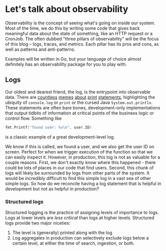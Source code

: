 * Let's talk about observability

Observability is the concept of seeing what's going on inside our system.
Most of the time, we do this by writing some code that gives back meaningful data about the state of something, like an HTTP request or a CronJob.
The often dubbed "three pillars of observability" will be the focus of this blog -- logs, traces, and metrics. Each pillar has its pros and cons, as well as patterns and anti-patterns.

Examples will be written in Go, but your language of choice almost definitely has an observability package for you to play with.

** Logs
Our oldest and dearest friend, the log, is the entrypoint into observable data. There are [[https://www.reddit.com/r/ProgrammerHumor/comments/ntro76/all_the_print_statements/][countless]] [[https://www.reddit.com/r/ProgrammerHumor/comments/g0o1x3/the_holy_print_statement/][memes]] [[https://programmerhumor.io/debugging-memes/print-breakpoints/][about]] [[https://www.facebook.com/compscimeme/photos/when-you-dont-have-time-to-use-the-debugger-but-you-spend-5-hours-writing-print-/622761868096940/?paipv=0&eav=AfbGtIEgYm94oW-55vfBT9qpZ92QIKTnl2yUwiCCUrdortEOWs2tC3I7FfMc1lb_Krs&_rdr][print]] [[https://www.reddit.com/r/ProgrammerHumor/comments/9hlqyq/print_got_this_far/][statements]], highlighting the ubiquity of ~console.log~ or ~print~ or the cursed Java ~System.out.println~. These statements are often bare bones, development-only implementations that output tidbits of information at critical points of the business logic or control flow. Something like

#+NAME: log
#+BEGIN_SRC go
fmt.Printf("found user: %v\n", user.ID)
#+END_SRC

is a classic example of a great development-level log.

We know if this is called, we found a user, and we also get the user ID on screen. Perfect for when we trigger execution of the function so that we can easily inspect it. However, in production, this log is not as valuable for a couple reasons. First, we don't exactly know where this happened - there could be lots of places in our code that find users. Second, this chunk of logs will likely be surrounded by logs from other parts of the system. It would be incredibly difficult to find this simple log in a vast sea of other simple logs. So how do we reconcile having a log statement that is helpful in development but not as helpful in production?
*** Structured logs

Structured logging is the practice of assigning levels of importance to logs. Logs at lower levels are /less critical/ than logs at higher levels.
Structured logs provide two major niceties:
1. The level is (generally) printed along with the log
2. Log aggregates in production can selectively exclude logs below a certain level, at either the time of search, ingestion, or both.
